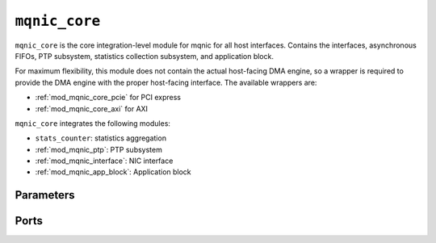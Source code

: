 .. _mod_mqnic_core:

==============
``mqnic_core``
==============

``mqnic_core`` is the core integration-level module for mqnic for all host interfaces.  Contains the interfaces, asynchronous FIFOs, PTP subsystem, statistics collection subsystem, and application block.

For maximum flexibility, this module does not contain the actual host-facing DMA engine, so a wrapper is required to provide the DMA engine with the proper host-facing interface.  The available wrappers are:

* :ref:`mod_mqnic_core_pcie` for PCI express
* :ref:`mod_mqnic_core_axi` for AXI

``mqnic_core`` integrates the following modules:

* ``stats_counter``: statistics aggregation
* :ref:`mod_mqnic_ptp`: PTP subsystem
* :ref:`mod_mqnic_interface`: NIC interface
* :ref:`mod_mqnic_app_block`: Application block

Parameters
==========

.. object:: FPGA_ID

    FPGA JTAG ID, default is ``32'hDEADBEEF``.  Reported in :ref:`rb_fw_id`.

.. object:: FW_ID

    Firmware ID, default is ``32'h00000000``.  Reported in :ref:`rb_fw_id`.

.. object:: FW_VER

    Firmware version, default is ``32'h00_00_01_00``.  Reported in :ref:`rb_fw_id`.

.. object:: BOARD_ID

    Board ID, default is ``16'h1234_0000``.  Reported in :ref:`rb_fw_id`.

.. object:: BOARD_VER

    Board version, default is ``32'h01_00_00_00``.  Reported in :ref:`rb_fw_id`.

.. object:: BUILD_DATE

    Build date as a 32-bit unsigned Unix timestamp, default is ``32'd602976000``.  Reported in :ref:`rb_fw_id`.

.. object:: GIT_HASH

    32 bits of the git commit hash, default is ``32'hdce357bf``.  Reported in :ref:`rb_fw_id`.

.. object:: RELEASE_INFO

    Additional release info, default is ``32'h00000000``.  Reported in :ref:`rb_fw_id`.

.. object:: IF_COUNT

    Interface count, default ``1``.

.. object:: PORTS_PER_IF

    Ports per interface, default ``1``.

.. object:: SCHED_PER_IF

    Schedulers per interface, default ``PORTS_PER_IF``.

.. object:: PORT_COUNT

    Total port count, must be set to ``IF_COUNT*PORTS_PER_IF``.

.. object:: CLK_PERIOD_NS_NUM

    Numerator of core clock period in ns, default ``4``.

.. object:: CLK_PERIOD_NS_DENOM

    Denominator of core clock period in ns, default ``1``.

.. object:: PTP_CLK_PERIOD_NS_NUM

    Numerator of PTP clock period in ns, default ``4``.

.. object:: PTP_CLK_PERIOD_NS_DENOM

    Denominator of PTP clock period in ns, default ``1``.

.. object:: PTP_TS_WIDTH

    PTP timestamp width, must be ``96``.

.. object:: PTP_CLOCK_PIPELINE

    Output pipeline stages on PTP clock module, default ``0``.

.. object:: PTP_CLOCK_CDC_PIPELINE

    Output pipeline stages on PTP clock CDC module, default ``0``.

.. object:: PTP_USE_SAMPLE_CLOCK

    Use external PTP sample clock, used to synchronize the PTP clock across clock domains, default ``0``.

.. object:: PTP_SEPARATE_RX_CLOCK

    Use ``rx_ptp_clk`` instead of ``rx_clk`` for providing current PTP time if set, default ``0``.

.. object:: PTP_PORT_CDC_PIPELINE

    Output pipeline stages on PTP clock CDC module, default ``0``.

.. object:: PTP_PEROUT_ENABLE

    Enable PTP period output module, default ``0``.

.. object:: PTP_PEROUT_COUNT

    Number of PTP period output channels, default ``1``.

.. object:: EVENT_QUEUE_OP_TABLE_SIZE

    Event queue manager operation table size, default ``32``.

.. object:: TX_QUEUE_OP_TABLE_SIZE

    Transmit queue manager operation table size, default ``32``.

.. object:: RX_QUEUE_OP_TABLE_SIZE

    Receive queue manager operation table size, default ``32``.

.. object:: TX_CPL_QUEUE_OP_TABLE_SIZE

    Transmit completion queue operation table size, default ``TX_QUEUE_OP_TABLE_SIZE``.

.. object:: RX_CPL_QUEUE_OP_TABLE_SIZE

    Receive completion queue operation table size, default ``RX_QUEUE_OP_TABLE_SIZE``.

.. object:: EVENT_QUEUE_INDEX_WIDTH

    Event queue index width, default ``5``.  Sets the number of event queues on each interfaces as ``2**EVENT_QUEUE_INDEX_WIDTH``.

.. object:: TX_QUEUE_INDEX_WIDTH

    Transmit queue index width, default ``13``.  Sets the number of transmit queues on each interfaces as ``2**TX_QUEUE_INDEX_WIDTH``.

.. object:: RX_QUEUE_INDEX_WIDTH

    Receive queue index width, default ``8``.  Sets the number of receive queues on each interfaces as ``2**RX_QUEUE_INDEX_WIDTH``.

.. object:: TX_CPL_QUEUE_INDEX_WIDTH

    Transmit completion queue index width, default ``TX_QUEUE_INDEX_WIDTH``.  Sets the number of transmit completion queues on each interfaces as ``2**TX_CPL_QUEUE_INDEX_WIDTH``.

.. object:: RX_CPL_QUEUE_INDEX_WIDTH

    Receive completion queue index width, default ``RX_QUEUE_INDEX_WIDTH``.  Sets the number of receive completion queues on each interfaces as ``2**RX_CPL_QUEUE_INDEX_WIDTH``.

.. object:: EVENT_QUEUE_PIPELINE

    Event queue manager pipeline length, default ``3``.  Tune for best usage of block RAM cascade registers for specified queue count.

.. object:: TX_QUEUE_PIPELINE

    Transmit queue manager pipeline stages, default ``3+(TX_QUEUE_INDEX_WIDTH > 12 ? TX_QUEUE_INDEX_WIDTH-12 : 0)``.  Tune for best usage of block RAM cascade registers for specified queue count.

.. object:: RX_QUEUE_PIPELINE

    Receive queue manager pipeline stages, default ``3+(RX_QUEUE_INDEX_WIDTH > 12 ? RX_QUEUE_INDEX_WIDTH-12 : 0)``.  Tune for best usage of block RAM cascade registers for specified queue count.

.. object:: TX_CPL_QUEUE_PIPELINE

    Transmit completion queue manager pipeline stages, default ``TX_QUEUE_PIPELINE``.  Tune for best usage of block RAM cascade registers for specified queue count.

.. object:: RX_CPL_QUEUE_PIPELINE

    Receive completion queue manager pipeline stages, default ``RX_QUEUE_PIPELINE``.  Tune for best usage of block RAM cascade registers for specified queue count.

.. object:: TX_DESC_TABLE_SIZE

    Transmit engine descriptor table size, default ``32``.

.. object:: RX_DESC_TABLE_SIZE

    Receive engine descriptor table size, default ``32``.

.. object:: TX_SCHEDULER_OP_TABLE_SIZE

    Transmit scheduler operation table size, default ``TX_DESC_TABLE_SIZE``.

.. object:: TX_SCHEDULER_PIPELINE

    Transmit scheduler pipeline stages, default ``TX_QUEUE_PIPELINE``.  Tune for best usage of block RAM cascade registers for specified queue count.

.. object:: TDMA_INDEX_WIDTH

    TDMA index width, default ``6``.  Sets the number of TDMA timeslots as ``2**TDMA_INDEX_WIDTH``.

.. object:: PTP_TS_ENABLE

    Enable PTP timestamping, default ``1``.

.. object:: TX_CPL_ENABLE

    Enable transmit completions from MAC, default ``1``.

.. object:: TX_CPL_FIFO_DEPTH

    Depth of transmit completion FIFO, default ``32``.

.. object:: TX_TAG_WIDTH

    Transmit tag signal width, default ``$clog2(TX_DESC_TABLE_SIZE)+1``.

.. object:: TX_CHECKSUM_ENABLE

    Enable TCP/UDP checksum offloading on transmit path, default ``1``.

.. object:: RX_RSS_ENABLE

    Enable receive side scaling, default ``1``.  Requires ``RX_HASH_ENABLE`` to be set.

.. object:: RX_HASH_ENABLE

    Enable Toeplitz flow hashing for RX traffic, default ``1``.

.. object:: RX_CHECKSUM_ENABLE

    Enable TCP/UDP checksum offloading on receive path, default ``1``

.. object:: TX_FIFO_DEPTH

    Transmit FIFO depth in bytes, per output port, per traffic class, default ``32768``.

.. object:: RX_FIFO_DEPTH

    Receive FIFO depth in bytes, per output port, default ``32768``.

.. object:: MAX_TX_SIZE

    Maximum packet size on transmit path, default ``9214``.

.. object:: MAX_RX_SIZE

    Maximum packet size on receive path, default ``9214``.

.. object:: TX_RAM_SIZE

    Transmit scratchpad RAM size per interface, default ``32768``.

.. object:: RX_RAM_SIZE

    Receive scratchpad RAM size per interface, default ``32768``.

.. object:: APP_ID

    Application ID, default ``0``.

.. object:: APP_ENABLE

    Enable application section, default ``0``.

.. object:: APP_CTRL_ENABLE

    Enable application section control connection to core NIC registers, default ``1``.

.. object:: APP_DMA_ENABLE

    Enable application section connection to DMA subsystem, default ``1``.

.. object:: APP_AXIS_DIRECT_ENABLE

    Enable lowest-latency asynchronous streaming connection to application section, default ``1``

.. object:: APP_AXIS_SYNC_ENABLE

    Enable low-latency synchronous streaming connection to application section, default ``1``

.. object:: APP_AXIS_IF_ENABLE

    Enable interface-level streaming connection to application section, default ``1``

.. object:: APP_STAT_ENABLE

    Enable application section connection to statistics collection subsystem, default ``1``

.. object:: APP_GPIO_IN_WIDTH

    Application section GPIO input signal width, default ``32``

.. object:: APP_GPIO_OUT_WIDTH

    Application section GPIO output signal width, default ``32``

.. object:: DMA_ADDR_WIDTH

    DMA interface address signal width, default ``64``.

.. object:: DMA_IMM_ENABLE

    DMA interface immediate enable, default ``0``.

.. object:: DMA_IMM_WIDTH

    DMA interface immediate signal width, default ``32``.

.. object:: DMA_LEN_WIDTH

    DMA interface length signal width, default ``16``.

.. object:: DMA_TAG_WIDTH

    DMA interface tag signal width, default ``16``.

.. object:: IF_RAM_SEL_WIDTH

    Width of interface-level select signal, default ``1``.

.. object:: RAM_SEL_WIDTH

    Width of select signal per segment in DMA RAM interface, default ``$clog2(IF_COUNT+(APP_ENABLE && APP_DMA_ENABLE ? 1 : 0))+IF_RAM_SEL_WIDTH+1``.

.. object:: RAM_ADDR_WIDTH

    Width of address signal for DMA RAM interface, default ``$clog2(TX_RAM_SIZE > RX_RAM_SIZE ? TX_RAM_SIZE : RX_RAM_SIZE)``.

.. object:: RAM_SEG_COUNT

    Number of segments in DMA RAM interface, default ``2``.  Must be a power of 2, must be at least 2.

.. object:: RAM_SEG_DATA_WIDTH

    Width of data signal per segment in DMA RAM interface, default ``256*2/RAM_SEG_COUNT``.

.. object:: RAM_SEG_BE_WIDTH

    Width of byte enable signal per segment in DMA RAM interface, must be set to ``RAM_SEG_DATA_WIDTH/8``.

.. object:: RAM_SEG_ADDR_WIDTH

    Width of address signal per segment in DMA RAM interface, default ``RAM_ADDR_WIDTH-$clog2(RAM_SEG_COUNT*RAM_SEG_BE_WIDTH)``.

.. object:: RAM_PIPELINE

    Number of output pipeline stages in segmented DMA RAMs, default ``2``.  Tune for best usage of block RAM cascade registers.

.. object:: MSI_COUNT

    Number of interrupt channels, default ``32``.

.. object:: AXIL_CTRL_DATA_WIDTH

    AXI lite control data signal width, must be set to ``32``.

.. object:: AXIL_CTRL_ADDR_WIDTH

    AXI lite control address signal width, default ``16``.

.. object:: AXIL_CTRL_STRB_WIDTH

    AXI lite control byte enable signal width, must be set to ``AXIL_CTRL_DATA_WIDTH/8``.

.. object:: AXIL_IF_CTRL_ADDR_WIDTH

    AXI lite interface control address signal width, default ``AXIL_CTRL_ADDR_WIDTH-$clog2(IF_COUNT)``

.. object:: AXIL_CSR_ADDR_WIDTH

    AXI lite interface CSR address signal width, default ``AXIL_IF_CTRL_ADDR_WIDTH-5-$clog2((PORTS_PER_IF+3)/8)``

.. object:: AXIL_CSR_PASSTHROUGH_ENABLE

    Enable NIC control register space passthrough, default ``0``.

.. object:: RB_NEXT_PTR

    Next pointer of last register block in the NIC-level CSR space, default ``0``.

.. object:: AXIL_APP_CTRL_DATA_WIDTH

    AXI lite application control data signal width, default ``AXIL_CTRL_DATA_WIDTH``.  Can be 32 or 64.

.. object:: AXIL_APP_CTRL_ADDR_WIDTH

    AXI lite application control address signal width, default ``16``.

.. object:: AXIL_APP_CTRL_STRB_WIDTH

    AXI lite application control byte enable signal width, must be set to ``AXIL_APP_CTRL_DATA_WIDTH/8``.

.. object:: AXIS_DATA_WIDTH

    Streaming interface ``tdata`` signal width, default ``512``.

.. object:: AXIS_KEEP_WIDTH

    Streaming interface ``tkeep`` signal width, must be set to ``AXIS_DATA_WIDTH/8``.

.. object:: AXIS_SYNC_DATA_WIDTH

    Synchronous streaming interface ``tdata`` signal width, default ``AXIS_DATA_WIDTH``.

.. object:: AXIS_IF_DATA_WIDTH

    Interface streaming interface ``tdata`` signal width, default ``AXIS_SYNC_DATA_WIDTH*2**$clog2(PORTS_PER_IF)``.

.. object:: AXIS_TX_USER_WIDTH

    Transmit streaming interface ``tuser`` signal width, default ``TX_TAG_WIDTH + 1``.

.. object:: AXIS_RX_USER_WIDTH

    Receive streaming interface ``tuser`` signal width, default ``(PTP_TS_ENABLE ? PTP_TS_WIDTH : 0) + 1``.

.. object:: AXIS_RX_USE_READY

    Use ``tready`` signal on RX interfaces, default ``0``.  If set, logic will exert backpressure with ``tready`` instead of dropping packets when RX FIFOs are full.

.. object:: AXIS_TX_PIPELINE

    Number of stages in transmit path pipeline FIFO, default ``0``.  Useful for SLR crossings.

.. object:: AXIS_TX_FIFO_PIPELINE

    Number of output pipeline stages in transmit FIFO, default ``2``.  Tune for best usage of block RAM cascade registers.

.. object:: AXIS_TX_TS_PIPELINE

    Number of stages in transmit path PTP timestamp pipeline FIFO, default ``0``.  Useful for SLR crossings.

.. object:: AXIS_RX_PIPELINE

    Number of stages in receive path pipeline FIFO, default ``0``.  Useful for SLR crossings.

.. object:: AXIS_RX_FIFO_PIPELINE

    Number of output pipeline stages in receive FIFO, default ``2``.  Tune for best usage of block RAM cascade registers.

.. object:: STAT_ENABLE

    Enable statistics collection subsystem, default ``1``.

.. object:: STAT_INC_WIDTH

    Statistics increment signal width, default ``24``.

.. object:: STAT_ID_WIDTH

    Statistics ID signal width, default ``12``.  Sets the number of statistics counters as ``2**STAT_ID_WIDTH``.

Ports
=====

.. object:: clk

    Logic clock.  Most interfaces are synchronous to this clock.

    .. table::

        ======  ===  =====  ==================
        Signal  Dir  Width  Description
        ======  ===  =====  ==================
        clk     in   1      Logic clock
        ======  ===  =====  ==================

.. object:: rst
    
    Logic reset, active high

    .. table::

        ======  ===  =====  ==================
        Signal  Dir  Width  Description
        ======  ===  =====  ==================
        rst     in   1      Logic reset, active high
        ======  ===  =====  ==================

.. object:: s_axil_ctrl

    AXI-Lite slave interface (control).  This interface provides access to the main NIC control register space.

    .. table::

        ===================  ===  ====================  ===================
        Signal               Dir  Width                 Description
        ===================  ===  ====================  ===================
        s_axil_ctrl_awaddr   in   AXIL_CTRL_ADDR_WIDTH  Write address
        s_axil_ctrl_awprot   in   3                     Write protect
        s_axil_ctrl_awvalid  in   1                     Write address valid
        s_axil_ctrl_awready  out  1                     Write address ready
        s_axil_ctrl_wdata    in   AXIL_CTRL_DATA_WIDTH  Write data
        s_axil_ctrl_wstrb    in   AXIL_CTRL_STRB_WIDTH  Write data strobe
        s_axil_ctrl_wvalid   in   1                     Write data valid
        s_axil_ctrl_wready   out  1                     Write data ready
        s_axil_ctrl_bresp    out  2                     Write response status
        s_axil_ctrl_bvalid   out  1                     Write response valid
        s_axil_ctrl_bready   in   1                     Write response ready
        s_axil_ctrl_araddr   in   AXIL_CTRL_ADDR_WIDTH  Read address
        s_axil_ctrl_arprot   in   3                     Read protect
        s_axil_ctrl_arvalid  in   1                     Read address valid
        s_axil_ctrl_arready  out  1                     Read address ready
        s_axil_ctrl_rdata    out  AXIL_CTRL_DATA_WIDTH  Read response data
        s_axil_ctrl_rresp    out  2                     Read response status
        s_axil_ctrl_rvalid   out  1                     Read response valid
        s_axil_ctrl_rready   in   1                     Read response ready
        ===================  ===  ====================  ===================

.. object:: s_axil_app_ctrl

    AXI-Lite slave interface (application control).  This interface is directly passed through to the application section.

    .. table::

        =======================  ===  ========================  ===================
        Signal                   Dir  Width                     Description
        =======================  ===  ========================  ===================
        s_axil_app_ctrl_awaddr   in   AXIL_APP_CTRL_ADDR_WIDTH  Write address
        s_axil_app_ctrl_awprot   in   3                         Write protect
        s_axil_app_ctrl_awvalid  in   1                         Write address valid
        s_axil_app_ctrl_awready  out  1                         Write address ready
        s_axil_app_ctrl_wdata    in   AXIL_APP_CTRL_DATA_WIDTH  Write data
        s_axil_app_ctrl_wstrb    in   AXIL_APP_CTRL_STRB_WIDTH  Write data strobe
        s_axil_app_ctrl_wvalid   in   1                         Write data valid
        s_axil_app_ctrl_wready   out  1                         Write data ready
        s_axil_app_ctrl_bresp    out  2                         Write response status
        s_axil_app_ctrl_bvalid   out  1                         Write response valid
        s_axil_app_ctrl_bready   in   1                         Write response ready
        s_axil_app_ctrl_araddr   in   AXIL_APP_CTRL_ADDR_WIDTH  Read address
        s_axil_app_ctrl_arprot   in   3                         Read protect
        s_axil_app_ctrl_arvalid  in   1                         Read address valid
        s_axil_app_ctrl_arready  out  1                         Read address ready
        s_axil_app_ctrl_rdata    out  AXIL_APP_CTRL_DATA_WIDTH  Read response data
        s_axil_app_ctrl_rresp    out  2                         Read response status
        s_axil_app_ctrl_rvalid   out  1                         Read response valid
        s_axil_app_ctrl_rready   in   1                         Read response ready
        =======================  ===  ========================  ===================

.. object:: m_axil_csr

    AXI-Lite master interface (passthrough for NIC control and status).  This interface can be used to implement additional components in the main NIC control register space.

    .. table::

        ==================  ===  ====================  ===================
        Signal              Dir  Width                 Description
        ==================  ===  ====================  ===================
        m_axil_csr_awaddr   in   AXIL_CSR_ADDR_WIDTH   Write address
        m_axil_csr_awprot   in   3                     Write protect
        m_axil_csr_awvalid  in   1                     Write address valid
        m_axil_csr_awready  out  1                     Write address ready
        m_axil_csr_wdata    in   AXIL_CTRL_DATA_WIDTH  Write data
        m_axil_csr_wstrb    in   AXIL_CTRL_STRB_WIDTH  Write data strobe
        m_axil_csr_wvalid   in   1                     Write data valid
        m_axil_csr_wready   out  1                     Write data ready
        m_axil_csr_bresp    out  2                     Write response status
        m_axil_csr_bvalid   out  1                     Write response valid
        m_axil_csr_bready   in   1                     Write response ready
        m_axil_csr_araddr   in   AXIL_CTRL_ADDR_WIDTH  Read address
        m_axil_csr_arprot   in   3                     Read protect
        m_axil_csr_arvalid  in   1                     Read address valid
        m_axil_csr_arready  out  1                     Read address ready
        m_axil_csr_rdata    out  AXIL_CTRL_DATA_WIDTH  Read response data
        m_axil_csr_rresp    out  2                     Read response status
        m_axil_csr_rvalid   out  1                     Read response valid
        m_axil_csr_rready   in   1                     Read response ready
        ==================  ===  ====================  ===================

.. object:: ctrl_reg
    
    Control register interface.  This interface can be used to implement additional control registers and register blocks in the main NIC control register space.

    .. table::

        =================  ===  ====================  ===================
        Signal             Dir  Width                 Description
        =================  ===  ====================  ===================
        ctrl_reg_wr_addr   out  AXIL_CSR_ADDR_WIDTH   Write address
        ctrl_reg_wr_data   out  AXIL_CTRL_DATA_WIDTH  Write data
        ctrl_reg_wr_strb   out  AXIL_CTRL_STRB_WIDTH  Write strobe
        ctrl_reg_wr_en     out  1                     Write enable
        ctrl_reg_wr_wait   in   1                     Write wait
        ctrl_reg_wr_ack    in   1                     Write acknowledge
        ctrl_reg_rd_addr   out  AXIL_CSR_ADDR_WIDTH   Read address
        ctrl_reg_rd_en     out  1                     Read enable
        ctrl_reg_rd_data   in   AXIL_CTRL_DATA_WIDTH  Read data
        ctrl_reg_rd_wait   in   1                     Read wait
        ctrl_reg_rd_ack    in   1                     Read acknowledge
        =================  ===  ====================  ===================

.. object:: m_axis_dma_read_desc
    
    DMA read descriptor output

    .. table::

        =============================  ===  ==============  ===================
        Signal                         Dir  Width           Description
        =============================  ===  ==============  ===================
        m_axis_dma_read_desc_dma_addr  out  DMA_ADDR_WIDTH  DMA address
        m_axis_dma_read_desc_ram_sel   out  RAM_SEL_WIDTH   RAM select
        m_axis_dma_read_desc_ram_addr  out  RAM_ADDR_WIDTH  RAM address
        m_axis_dma_read_desc_len       out  DMA_LEN_WIDTH   Transfer length
        m_axis_dma_read_desc_tag       out  DMA_TAG_WIDTH   Transfer tag
        m_axis_dma_read_desc_valid     out  1               Request valid
        m_axis_dma_read_desc_ready     in   1               Request ready
        =============================  ===  ==============  ===================

.. object:: s_axis_dma_read_desc_status
    
    DMA read descriptor status input

    .. table::

        =================================  ===  =============  ===================
        Signal                             Dir  Width          Description
        =================================  ===  =============  ===================
        s_axis_dma_read_desc_status_tag    in   DMA_TAG_WIDTH  Status tag
        s_axis_dma_read_desc_status_error  in   4              Status error code
        s_axis_dma_read_desc_status_valid  in   1              Status valid
        =================================  ===  =============  ===================

.. object:: m_axis_dma_write_desc
    
    DMA write descriptor output

    .. table::

        ==============================  ===  ==============  ===================
        Signal                          Dir  Width           Description
        ==============================  ===  ==============  ===================
        m_axis_dma_write_desc_dma_addr  out  DMA_ADDR_WIDTH  DMA address
        m_axis_dma_write_desc_ram_sel   out  RAM_SEL_WIDTH   RAM select
        m_axis_dma_write_desc_ram_addr  out  RAM_ADDR_WIDTH  RAM address
        m_axis_dma_write_desc_imm       out  DMA_IMM_WIDTH   Immediate
        m_axis_dma_write_desc_imm_en    out  1               Immediate enable
        m_axis_dma_write_desc_len       out  DMA_LEN_WIDTH   Transfer length
        m_axis_dma_write_desc_tag       out  DMA_TAG_WIDTH   Transfer tag
        m_axis_dma_write_desc_valid     out  1               Request valid
        m_axis_dma_write_desc_ready     in   1               Request ready
        ==============================  ===  ==============  ===================

.. object:: s_axis_dma_write_desc_status

    DMA write descriptor status input

    .. table::

        ==================================  ===  =============  ===================
        Signal                              Dir  Width          Description
        ==================================  ===  =============  ===================
        s_axis_dma_write_desc_status_tag    in   DMA_TAG_WIDTH  Status tag
        s_axis_dma_write_desc_status_error  in   4              Status error code
        s_axis_dma_write_desc_status_valid  in   1              Status valid
        ==================================  ===  =============  ===================

.. object:: dma_ram

    DMA RAM interface

    .. table::

        =====================  ===  ================================  ===================
        Signal                 Dir  Width                             Description
        =====================  ===  ================================  ===================
        dma_ram_wr_cmd_sel     in   RAM_SEG_COUNT*RAM_SEL_WIDTH       Write command select
        dma_ram_wr_cmd_be      in   RAM_SEG_COUNT*RAM_SEG_BE_WIDTH    Write command byte enable
        dma_ram_wr_cmd_addr    in   RAM_SEG_COUNT*RAM_SEG_ADDR_WIDTH  Write command address
        dma_ram_wr_cmd_data    in   RAM_SEG_COUNT*RAM_SEG_DATA_WIDTH  Write command data
        dma_ram_wr_cmd_valid   in   RAM_SEG_COUNT                     Write command valid
        dma_ram_wr_cmd_ready   out  RAM_SEG_COUNT                     Write command ready
        dma_ram_wr_done        out  RAM_SEG_COUNT                     Write done
        dma_ram_rd_cmd_sel     in   RAM_SEG_COUNT*RAM_SEL_WIDTH       Read command select
        dma_ram_rd_cmd_addr    in   RAM_SEG_COUNT*RAM_SEG_ADDR_WIDTH  Read command address
        dma_ram_rd_cmd_valid   in   RAM_SEG_COUNT                     Read command valid
        dma_ram_rd_cmd_ready   out  RAM_SEG_COUNT                     Read command ready
        dma_ram_rd_resp_data   out  RAM_SEG_COUNT*RAM_SEG_DATA_WIDTH  Read response data
        dma_ram_rd_resp_valid  out  RAM_SEG_COUNT                     Read response valid
        dma_ram_rd_resp_ready  in   RAM_SEG_COUNT                     Read response ready
        =====================  ===  ================================  ===================

.. object:: msi_irq

    MSI request outputs

    .. table::

        =======  ===  =========  ===================
        Signal   Dir  Width      Description
        =======  ===  =========  ===================
        msi_irq  out  MSI_COUNT  Interrupt request
        =======  ===  =========  ===================

.. object:: ptp

    PTP clock connections.

    .. table::

        =================  ===  ================  ===================
        Signal             Dir  Width             Description
        =================  ===  ================  ===================
        ptp_clk            in   1                 PTP clock
        ptp_rst            in   1                 PTP reset
        ptp_sample_clk     in   1                 PTP sample clock
        ptp_pps            out  1                 PTP pulse-per-second (synchronous to ptp_clk)
        ptp_pps_str        out  1                 PTP pulse-per-second (stretched) (synchronous to ptp_clk)
        ptp_ts_96          out  PTP_TS_WIDTH      current PTP time (synchronous to ptp_clk)
        ptp_ts_step        out  1                 PTP clock step (synchronous to ptp_clk)
        ptp_sync_pps       out  1                 PTP pulse-per-second (synchronous to clk)
        ptp_sync_ts_96     out  PTP_TS_WIDTH      current PTP time (synchronous to clk)
        ptp_sync_ts_step   out  1                 PTP clock step (synchronous to clk)
        ptp_perout_locked  out  PTP_PEROUT_COUNT  PTP period output locked
        ptp_perout_error   out  PTP_PEROUT_COUNT  PTP period output error
        ptp_perout_pulse   out  PTP_PEROUT_COUNT  PTP period output pulse
        =================  ===  ================  ===================

.. object:: tx_clk

    Transmit clocks, one per port

    .. table::

        ======  ===  ==========  ==================
        Signal  Dir  Width       Description
        ======  ===  ==========  ==================
        tx_clk  in   PORT_COUNT  Transmit clock
        ======  ===  ==========  ==================

.. object:: tx_rst

    Transmit resets, one per port

    .. table::

        ======  ===  ==========  ==================
        Signal  Dir  Width       Description
        ======  ===  ==========  ==================
        tx_rst  in   PORT_COUNT  Transmit reset
        ======  ===  ==========  ==================

.. object:: tx_ptp_ts

    Reference PTP time for transmit timestamping synchronous to each transmit clock, one per port.

    .. table::

        ==============  ===  =======================  ==================
        Signal          Dir  Width                    Description
        ==============  ===  =======================  ==================
        tx_ptp_ts_96    out  PORT_COUNT*PTP_TS_WIDTH  current PTP time
        tx_ptp_ts_step  out  PORT_COUNT               PTP clock step
        ==============  ===  =======================  ==================

.. object:: m_axis_tx

    Streaming transmit data towards network, one AXI stream interface per port.

    .. table::

        ================  ===  =============================  ==================
        Signal            Dir  Width                          Description
        ================  ===  =============================  ==================
        m_axis_tx_tdata   out  PORT_COUNT*AXIS_DATA_WIDTH     Streaming data
        m_axis_tx_tkeep   out  PORT_COUNT*AXIS_KEEP_WIDTH     Byte enable
        m_axis_tx_tvalid  out  PORT_COUNT                     Data valid
        m_axis_tx_tready  in   PORT_COUNT                     Ready for data
        m_axis_tx_tlast   out  PORT_COUNT                     End of frame
        m_axis_tx_tuser   out  PORT_COUNT*AXIS_TX_USER_WIDTH  Sideband data
        ================  ===  =============================  ==================

    ``s_axis_tx_tuser`` bits, per port

    .. table::

        ===============  =========  =============  =============
        Bit              Name       Width          Description
        ===============  =========  =============  =============
        0                bad_frame  1              Invalid frame
        TX_TAG_WIDTH:1   tx_tag     TX_TAG_WIDTH   Transmit tag
        ===============  =========  =============  =============

.. object:: s_axis_tx_cpl

    Transmit completion, one AXI stream interface per port.

    .. table::

        ======================  ===  ========================  ===================
        Signal                  Dir  Width                     Description
        ======================  ===  ========================  ===================
        s_axis_tx_cpl_ts        in   PORT_COUNT*PTP_TS_WIDTH   PTP timestamp
        s_axis_tx_cpl_tag       in   PORT_COUNT*TX_TAG_WIDTH   Transmit tag
        s_axis_tx_cpl_valid     in   PORT_COUNT                Transmit completion valid
        s_axis_tx_cpl_ready     out  PORT_COUNT                Transmit completion ready
        ======================  ===  ========================  ===================

.. object:: tx_status

    Transmit link status inputs, one per port

    .. table::

        =========  ===  ==========  ==================
        Signal     Dir  Width       Description
        =========  ===  ==========  ==================
        tx_status  in   PORT_COUNT  Transmit link status
        =========  ===  ==========  ==================

.. object:: rx_clk

    Receive clocks, one per port

    .. table::

        ======  ===  ==========  ==================
        Signal  Dir  Width       Description
        ======  ===  ==========  ==================
        rx_clk  in   PORT_COUNT  Receive clock
        ======  ===  ==========  ==================

.. object:: rx_rst

    Receive resets, one per port

    .. table::

        ======  ===  ==========  ==================
        Signal  Dir  Width       Description
        ======  ===  ==========  ==================
        rx_rst  in   PORT_COUNT  Receive reset
        ======  ===  ==========  ==================

.. object:: rx_ptp_ts

    Reference PTP time for receive timestamping synchronous to each receive clock, one per port.  Synchronous to ``rx_ptp_clk`` if ``PTP_SEPARATE_RX_CLOCK`` is set.

    .. table::

        ==============  ===  =======================  ==================
        Signal          Dir  Width                    Description
        ==============  ===  =======================  ==================
        rx_ptp_clk      in   PORT_COUNT               clock for PTP time
        rx_ptp_rst      in   PORT_COUNT               reset for PTP time
        rx_ptp_ts_96    out  PORT_COUNT*PTP_TS_WIDTH  current PTP time
        rx_ptp_ts_step  out  PORT_COUNT               PTP clock step
        ==============  ===  =======================  ==================

.. object:: s_axis_rx

    Streaming receive data from network, one AXI stream interface per port.

    .. table::

        ================  ===  =============================  ==================
        Signal            Dir  Width                          Description
        ================  ===  =============================  ==================
        s_axis_rx_tdata   in   PORT_COUNT*AXIS_DATA_WIDTH     Streaming data
        s_axis_rx_tkeep   in   PORT_COUNT*AXIS_KEEP_WIDTH     Byte enable
        s_axis_rx_tvalid  in   PORT_COUNT                     Data valid
        s_axis_rx_tready  out  PORT_COUNT                     Ready for data
        s_axis_rx_tlast   in   PORT_COUNT                     End of frame
        s_axis_rx_tuser   in   PORT_COUNT*AXIS_TX_USER_WIDTH  Sideband data
        ================  ===  =============================  ==================

    ``s_axis_rx_tuser`` bits, per port

    .. table::

        ==============  =========  ============  =============
        Bit             Name       Width         Description
        ==============  =========  ============  =============
        0               bad_frame  1             Invalid frame
        PTP_TS_WIDTH:1  ptp_ts     PTP_TS_WIDTH  PTP timestamp
        ==============  =========  ============  =============

.. object:: rx_status

    Receive link status inputs, one per port

    .. table::

        =========  ===  ==========  ==================
        Signal     Dir  Width       Description
        =========  ===  ==========  ==================
        rx_status  in   PORT_COUNT  Receive link status
        =========  ===  ==========  ==================

.. object:: s_axis_stat

    Statistics increment input

    .. table::

        ==================  ===  ==============  ===================
        Signal              Dir  Width           Description
        ==================  ===  ==============  ===================
        s_axis_stat_tdata   in   STAT_INC_WIDTH  Statistic increment
        s_axis_stat_tid     in   STAT_ID_WIDTH   Statistic ID
        s_axis_stat_tvalid  in   1               Statistic valid
        s_axis_stat_tready  out  1               Statistic ready
        ==================  ===  ==============  ===================

.. object:: app_gpio

    Application section GPIO

    .. table::

        ============  ===  ==================  ===================
        Signal        Dir  Width               Description
        ============  ===  ==================  ===================
        app_gpio_in   in   APP_GPIO_IN_WIDTH   GPIO inputs
        app_gpio_out  out  APP_GPIO_OUT_WIDTH  GPIO outputs
        ============  ===  ==================  ===================

.. object:: app_jtag

    Application section JTAG scan chain

    .. table::

        ============  ===  =====  ===================
        Signal        Dir  Width  Description
        ============  ===  =====  ===================
        app_jtag_tdi  in   1      JTAG TDI
        app_jtag_tdo  out  1      JTAG TDO
        app_jtag_tms  in   1      JTAG TMS
        app_jtag_tck  in   1      JTAG TCK
        ============  ===  =====  ===================
